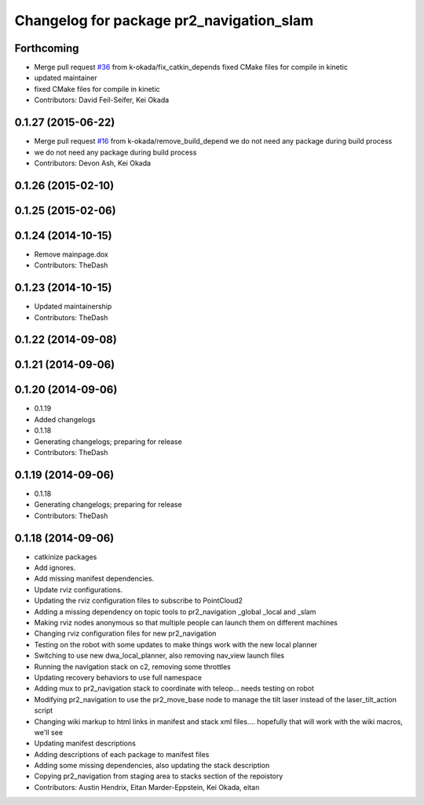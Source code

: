 ^^^^^^^^^^^^^^^^^^^^^^^^^^^^^^^^^^^^^^^^^
Changelog for package pr2_navigation_slam
^^^^^^^^^^^^^^^^^^^^^^^^^^^^^^^^^^^^^^^^^

Forthcoming
-----------
* Merge pull request `#36 <https://github.com/pr2/pr2_navigation/issues/36>`_ from k-okada/fix_catkin_depends
  fixed CMake files for compile in kinetic
* updated maintainer
* fixed CMake files for compile in kinetic
* Contributors: David Feil-Seifer, Kei Okada

0.1.27 (2015-06-22)
-------------------
* Merge pull request `#16 <https://github.com/pr2/pr2_navigation/issues/16>`_ from k-okada/remove_build_depend
  we do not need any package during build process
* we do not need any package during build process
* Contributors: Devon Ash, Kei Okada

0.1.26 (2015-02-10)
-------------------

0.1.25 (2015-02-06)
-------------------

0.1.24 (2014-10-15)
-------------------
* Remove mainpage.dox
* Contributors: TheDash

0.1.23 (2014-10-15)
-------------------
* Updated maintainership
* Contributors: TheDash

0.1.22 (2014-09-08)
-------------------

0.1.21 (2014-09-06)
-------------------

0.1.20 (2014-09-06)
-------------------
* 0.1.19
* Added changelogs
* 0.1.18
* Generating changelogs; preparing for release
* Contributors: TheDash

0.1.19 (2014-09-06)
-------------------
* 0.1.18
* Generating changelogs; preparing for release
* Contributors: TheDash

0.1.18 (2014-09-06)
-------------------
* catkinize packages
* Add ignores.
* Add missing manifest dependencies.
* Update rviz configurations.
* Updating the rviz configuration files to subscribe to PointCloud2
* Adding a missing dependency on topic tools to pr2_navigation _global _local and _slam
* Making rviz nodes anonymous so that multiple people can launch them on different machines
* Changing rviz configuration files for new pr2_navigation
* Testing on the robot with some updates to make things work with the new local planner
* Switching to use new dwa_local_planner, also removing nav_view launch files
* Running the navigation stack on c2, removing some throttles
* Updating recovery behaviors to use full namespace
* Adding mux to pr2_navigation stack to coordinate with teleop... needs testing on robot
* Modifying pr2_navigation to use the pr2_move_base node to manage the tilt laser instead of the laser_tilt_action script
* Changing wiki markup to html links in manifest and stack xml files.... hopefully that will work with the wiki macros, we'll see
* Updating manifest descriptions
* Adding descriptions of each package to manifest files
* Adding some missing dependencies, also updating the stack description
* Copying pr2_navigation from staging area to stacks section of the repoistory
* Contributors: Austin Hendrix, Eitan Marder-Eppstein, Kei Okada, eitan

